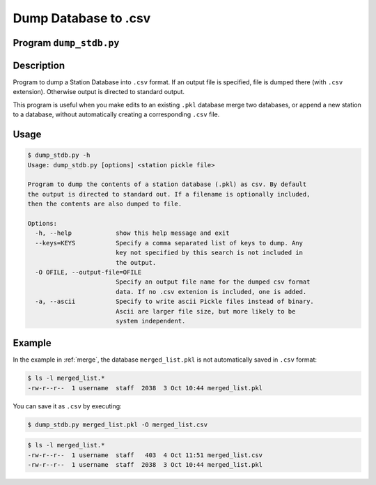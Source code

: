 Dump Database to .csv
=====================

Program ``dump_stdb.py``
------------------------

Description
-----------
Program to dump a Station Database into ``.csv`` format. If an output file is 
specified, file is dumped there (with ``.csv`` extension). 
Otherwise output is directed to standard output.

This program is useful when you make edits to an existing ``.pkl`` database
merge two databases, or append a new station to a database, without 
automatically creating a corresponding ``.csv`` file.

Usage
-----

.. code-block::

    $ dump_stdb.py -h
    Usage: dump_stdb.py [options] <station pickle file>

    Program to dump the contents of a station database (.pkl) as csv. By default
    the output is directed to standard out. If a filename is optionally included,
    then the contents are also dumped to file.

    Options:
      -h, --help            show this help message and exit
      --keys=KEYS           Specify a comma separated list of keys to dump. Any
                            key not specified by this search is not included in
                            the output.
      -O OFILE, --output-file=OFILE
                            Specify an output file name for the dumped csv format
                            data. If no .csv extenion is included, one is added.
      -a, --ascii           Specify to write ascii Pickle files instead of binary.
                            Ascii are larger file size, but more likely to be
                            system independent.

Example
-------

In the example in :ref:`merge`, the database ``merged_list.pkl`` is not automatically
saved in ``.csv`` format:

.. code-block::

    $ ls -l merged_list.*
    -rw-r--r--  1 username  staff  2038  3 Oct 10:44 merged_list.pkl

You can save it as ``.csv`` by executing:

.. code-block::

    $ dump_stdb.py merged_list.pkl -O merged_list.csv

.. code-block::

    $ ls -l merged_list.*
    -rw-r--r--  1 username  staff   403  4 Oct 11:51 merged_list.csv
    -rw-r--r--  1 username  staff  2038  3 Oct 10:44 merged_list.pkl
